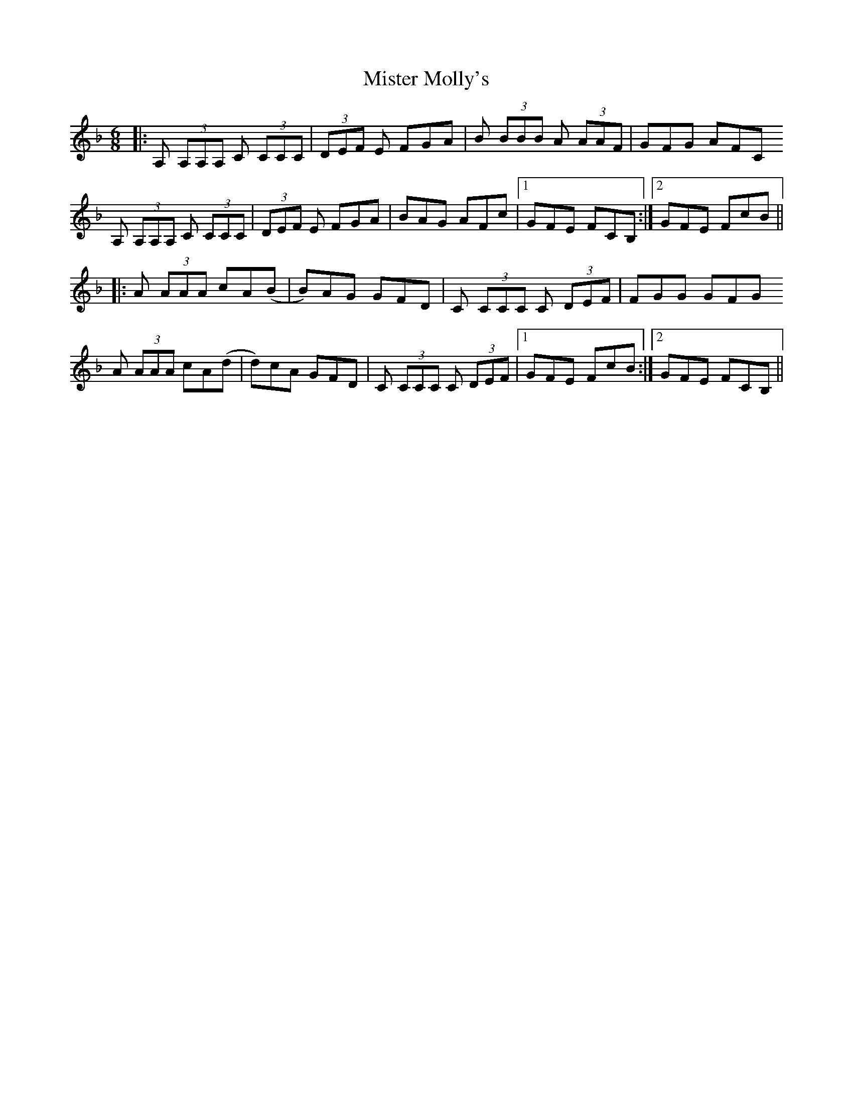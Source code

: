 X: 27347
T: Mister Molly's
R: jig
M: 6/8
K: Fmajor
|:A, (3A,A,A, C (3CCC|(3DEF E FGA|B (3BBB A (3AAF|GFG AFC
A, (3A,A,A, C (3CCC|(3DEF E FGA|BAG AFc|1 GFE FCB,:|2 GFE FcB||
|:A (3AAA cA(B|B)AG GFD|C (3CCC C (3DEF|FGG GFG
A (3AAA cA(d|d)cA GFD|C (3CCC C (3DEF|1 GFE FcB:|2 GFE FCB,||

